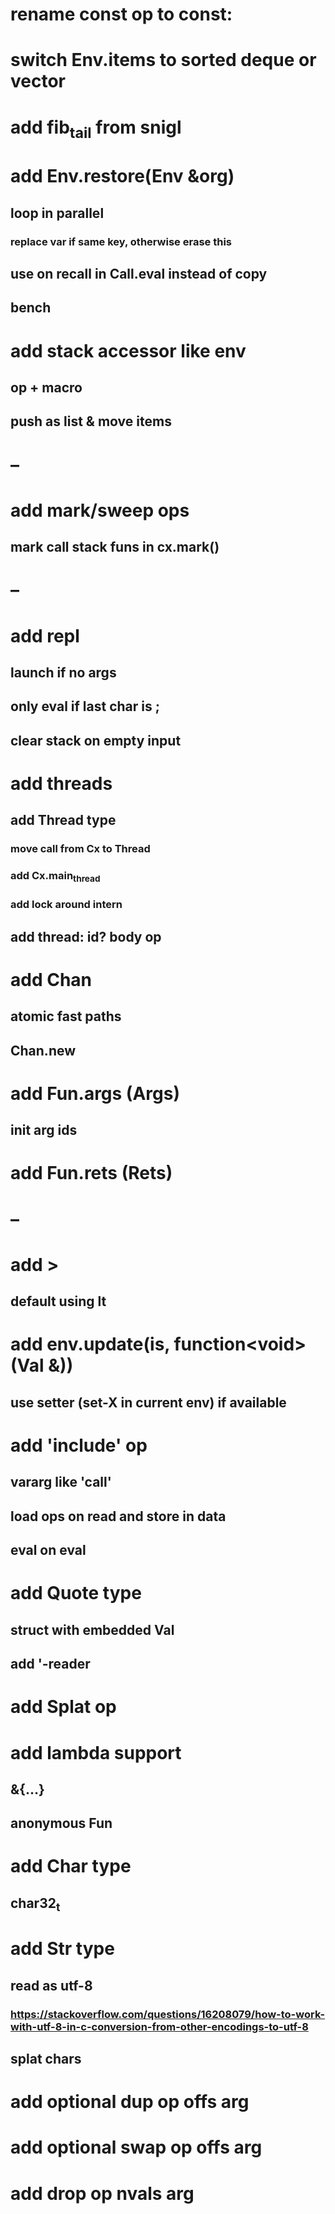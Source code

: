 * rename const op to const:
* switch Env.items to sorted deque or vector
* add fib_tail from snigl
* add Env.restore(Env &org)
** loop in parallel
*** replace var if same key, otherwise erase this
** use on recall in Call.eval instead of copy
** bench
* add stack accessor like env
** op + macro
** push as list & move items
* --
* add mark/sweep ops
** mark call stack funs in cx.mark()
* --
* add repl
** launch if no args
** only eval if last char is ;
** clear stack on empty input
* add threads
** add Thread type
*** move call from Cx to Thread
*** add Cx.main_thread
*** add lock around intern
** add thread: id? body op
* add Chan
** atomic fast paths
** Chan.new
* add Fun.args (Args)
** init arg ids
* add Fun.rets (Rets)
* --
* add >
** default using lt
* add env.update(is, function<void>(Val &))
** use setter (set-X in current env) if available
* add 'include' op
** vararg like 'call'
** load ops on read and store in data
** eval on eval
* add Quote type
** struct with embedded Val
** add '-reader
* add Splat op
* add lambda support
** &{...}
** anonymous Fun
* add Char type
** char32_t
* add Str type
** read as utf-8
*** https://stackoverflow.com/questions/16208079/how-to-work-with-utf-8-in-c-conversion-from-other-encodings-to-utf-8
** splat chars
* add optional dup op offs arg
* add optional swap op offs arg
* add drop op nvals arg

